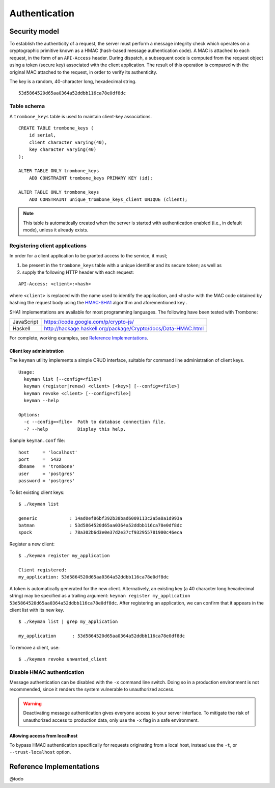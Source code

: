 Authentication
==============

Security model
--------------

To establish the authenticity of a request, the server must perform a message integrity check which operates on a cryptographic primitive known as a HMAC (hash-based message authentication code). A MAC is attached to each request, in the form of an ``API-Access`` header. During dispatch, a subsequent code is computed from the request object using a token (secure key) associated with the client application. The result of this operation is compared with the original MAC attached to the request, in order to verify its authenticity.

The key is a random, 40-character long, hexadecimal string.

::

    53d5864520d65aa0364a52ddbb116ca78e0df8dc

Table schema
************

A ``trombone_keys`` table is used to maintain client-key associations.

::

    CREATE TABLE trombone_keys (
        id serial,
        client character varying(40),
        key character varying(40)
    );

    ALTER TABLE ONLY trombone_keys
        ADD CONSTRAINT trombone_keys PRIMARY KEY (id);

    ALTER TABLE ONLY trombone_keys
        ADD CONSTRAINT unique_trombone_keys_client UNIQUE (client);


.. NOTE::
   This table is automatically created when the server is started with authentication enabled (i.e., in default mode), unless it already exists.

Registering client applications
*******************************

In order for a client application to be granted access to the service, it must;

1. be present in the ``trombone_keys`` table with a unique identifier and its secure token; as well as
2. supply the following HTTP header with each request:

:: 

    API-Access: <client>:<hash>


    
where ``<client>`` is replaced with the name used to identify the application, and ``<hash>`` with the MAC code obtained by hashing the request body using the `HMAC-SHA1 <http://en.wikipedia.org/wiki/SHA-1>`_ algorithm and aforementioned key .

SHA1 implementations are available for most programming languages. The following have been tested with Trombone:

========== ===============================================================       
JavaScript https://code.google.com/p/crypto-js/ 
Haskell    http://hackage.haskell.org/package/Crypto/docs/Data-HMAC.html
========== ===============================================================       

For complete, working examples, see `Reference Implementations`_.

Client key administration
`````````````````````````

The ``keyman`` utility implements a simple CRUD interface, suitable for command line administration of client keys. 

:: 

    Usage:
      keyman list [--config=<file>]
      keyman (register|renew) <client> [<key>] [--config=<file>]
      keyman revoke <client> [--config=<file>]
      keyman --help
    
    Options:
      -c --config=<file>  Path to database connection file.
      -? --help           Display this help.


Sample ``keyman.conf`` file:

::

    host     = 'localhost' 
    port     =  5432 
    dbname   = 'trombone' 
    user     = 'postgres' 
    password = 'postgres'


To list existing client keys:

:: 

        $ ./keyman list

        generic            : 14ad0ef86bf392b38bad6009113c2a5a8a1d993a
        batman             : 53d5864520d65aa0364a52ddbb116ca78e0df8dc
        spock              : 78a302b6d3e0e37d2e37cf932955781900c46eca
 
        
Register a new client:

::

        $ ./keyman register my_application

        Client registered:
        my_application: 53d5864520d65aa0364a52ddbb116ca78e0df8dc
    

A token is automatically generated for the new client. Alternatively, an existing key (a 40 character long hexadecimal string) may be specified as a trailing argument: ``keyman register my_application 53d5864520d65aa0364a52ddbb116ca78e0df8dc``. After registering an application, we can confirm that it appears in the client list with its new key.
    

::

    $ ./keyman list | grep my_application

    my_application      : 53d5864520d65aa0364a52ddbb116ca78e0df8dc
 

To remove a client, use:
    

::

    $ ./keyman revoke unwanted_client


.. comments
    A simple bash script, such as the one presented here (`utils/bash/keyadmin.sh <github.com/johanneshilden/trombone/blob/refactor/utils/bash/keyadmin.sh>`_), can be used to manage client keys.
    
    ::
    
        #!/bin/bash
        
        # Replace <database> below with name of database
        db="<database>"  
        
        # PostgreSQL user
        psql_user="postgres"
        
        # Modify according to host environment
        psql_cmd="sudo -u $psql_user psql -d $db -c" 
        
        case $1 in
            list)
                eval "$psql_cmd \"SELECT client, key FROM trombone_keys;\"" | tail -n+3 | head -n-2 | awk '{printf "%-20s %-40s\n", $1, $3}'
                ;;
            register)
                eval "$psql_cmd \"INSERT INTO trombone_keys (client, key) VALUES ('$2', encode(digest(random()::text, 'sha1'), 'hex'));\""
                ;;
            renew)
                eval "$psql_cmd \"UPDATE trombone_keys SET key = encode(digest(random()::text, 'sha1'), 'hex') WHERE client = '$2';\""
                ;;
            revoke)
                eval "$psql_cmd \"DELETE FROM trombone_keys WHERE client = '$2';\""
                ;;
            *)
                echo "Usage: $0 {list|register|renew|revoke} [client]"
                exit 1
        esac
    
    Edit the file as required; save, e.g. as ``keyadmin.sh``; and assign necessary permissions.
    
    ::
    
        chmod +x keyadmin.sh
    
    Then use the command as:
    
    ::
    
        $ ./keyadmin.sh list
    
        generic              14ad0ef86bf392b38bad6009113c2a5a8a1d993a
        batman               53d5864520d65aa0364a52ddbb116ca78e0df8dc
        spock                78a302b6d3e0e37d2e37cf932955781900c46eca
    
    ::
    
        $ ./keyadmin.sh register my_application
    
    A token is generated for the new client using ``encode(digest(random()::text, 'sha1'), 'hex')``. After registering an application, it appears in the client list with its new key.
    
    ::
    
        $ ./keyadmin.sh list | grep my_application
    
        my_application       53d5864520d65aa0364a52ddbb116ca78e0df8dc
    
    Similarly, to remove a client use:
    
    ::
    
        $ ./keyadmin.sh revoke unwanted_client

Disable HMAC authentication
***************************

Message authentication can be disabled with the ``-x`` command line switch. Doing so in a production environment is not recommended, since it renders the system vulnerable to unauthorized access.

.. WARNING::
   Deactivating message authentication gives everyone access to your server interface. To mitigate the risk of unauthorized access to production data, only use the ``-x`` flag in a safe environment.


Allowing access from localhost
``````````````````````````````

To bypass HMAC authentication specifically for requests originating from a local host, instead use the ``-t``, or ``--trust-localhost`` option. 

Reference Implementations
-------------------------

@todo

